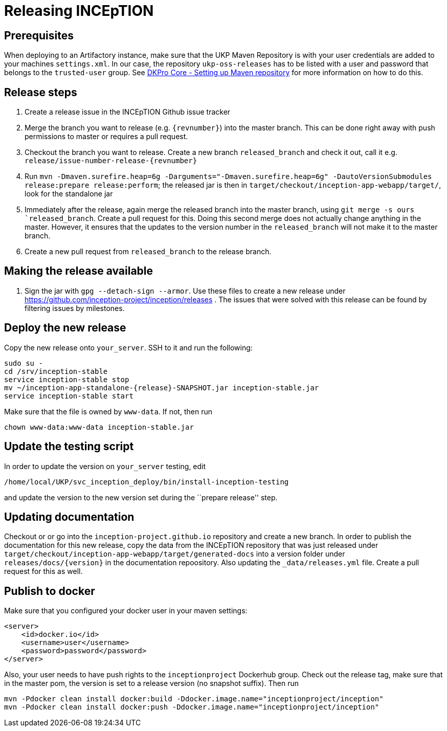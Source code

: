 = Releasing INCEpTION

== Prerequisites

When deploying to an Artifactory instance, make sure that the UKP Maven Repository is with your
user credentials are added to your machines `settings.xml`. In our case, the repository
`ukp-oss-releases` has to be listed with a user and password that belongs to the `trusted-user`
group. See https://dkpro.github.io/dkpro-core/pages/setup-maven[DKPro Core - Setting up Maven repository]
for more information on how to do this.

== Release steps

[arabic]
. Create a release issue in the INCEpTION Github issue tracker
. Merge the branch you want to release (e.g. `{revnumber}`) into the
  master branch. This can be done right away with push permissions to
  master or requires a pull request.
. Checkout the branch you want to release. Create a new branch `released_branch` and check
  it out, call it e.g. `release/issue-number-release-{revnumber}`
. Run `mvn -Dmaven.surefire.heap=6g -Darguments="-Dmaven.surefire.heap=6g" -DautoVersionSubmodules release:prepare release:perform`;
  the released jar is then in `target/checkout/inception-app-webapp/target/`, look for the standalone jar
. Immediately after the release, again merge the released branch into the
  master branch, using `git merge -s ours `released_branch`. Create a
  pull request for this. Doing this second merge does not actually change
  anything in the master. However, it ensures that the updates to the
  version number in the `released_branch` will not make it to the
  master branch.
. Create a new pull request from `released_branch` to the release
branch.

== Making the release available

[arabic]
. Sign the jar with `gpg --detach-sign --armor`. Use these files to
create a new release under
https://github.com/inception-project/inception/releases . The issues
that were solved with this release can be found by filtering issues by
milestones.

== Deploy the new release

Copy the new release onto `your_server`. SSH to it and run the following:

....
sudo su -
cd /srv/inception-stable
service inception-stable stop
mv ~/inception-app-standalone-{release}-SNAPSHOT.jar inception-stable.jar
service inception-stable start
....

Make sure that the file is owned by `www-data`. If not, then run

....
chown www-data:www-data inception-stable.jar
....

== Update the testing script

In order to update the version on `your_server` testing, edit

....
/home/local/UKP/svc_inception_deploy/bin/install-inception-testing
....

and update the version to the new version set during the ``prepare
release'' step.

== Updating documentation

Checkout or or go into the `inception-project.github.io` repository and
create a new branch. In order to publish the documentation for this new
release, copy the data from the INCEpTION repository that was just
released under
`target/checkout/inception-app-webapp/target/generated-docs` into a
version folder under `releases/docs/{version}` in the documentation
repoository. Also updating the `_data/releases.yml` file. Create a pull
request for this as well.

== Publish to docker

Make sure that you configured your docker user in your maven settings:

[source,xml]
----
<server>
    <id>docker.io</id>
    <username>user</username>
    <password>password</password>
</server>
----

Also, your user needs to have push rights to the `inceptionproject` Dockerhub group.
Check out the release tag, make sure that in the master pom, the version is set to
a release version (no snapshot suffix). Then run

[source,xml]
----
mvn -Pdocker clean install docker:build -Ddocker.image.name="inceptionproject/inception"
mvn -Pdocker clean install docker:push -Ddocker.image.name="inceptionproject/inception"
----
